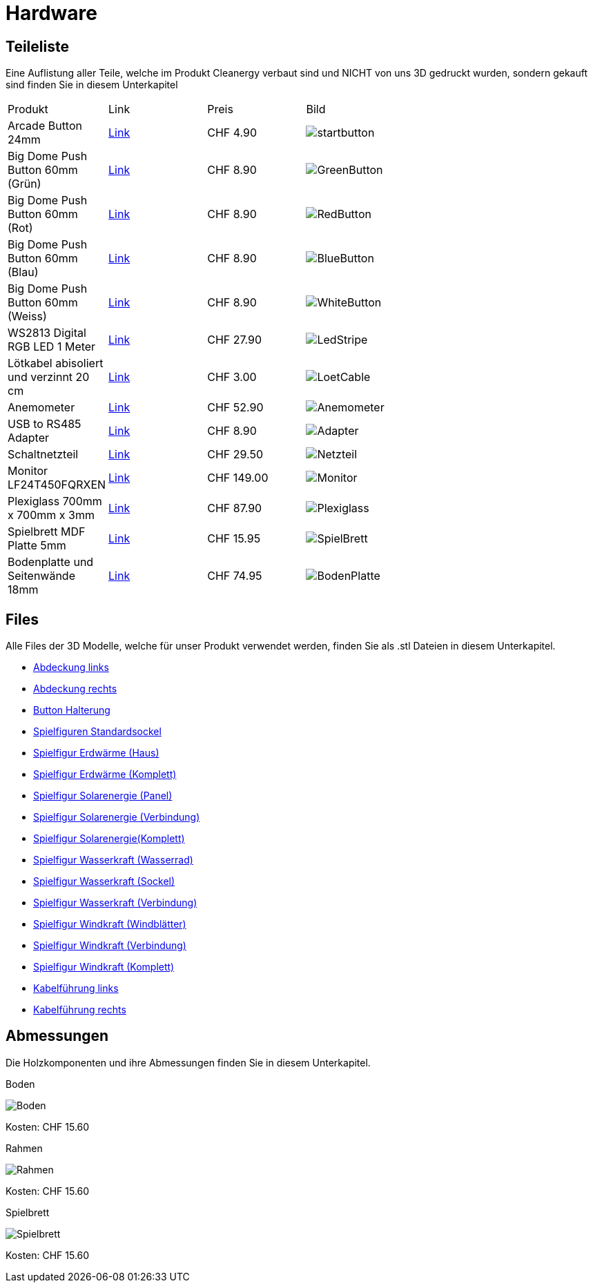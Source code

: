 = Hardware

== Teileliste
Eine Auflistung aller Teile, welche im Produkt Cleanergy verbaut sind und NICHT von uns 3D gedruckt wurden, sondern gekauft sind finden Sie in diesem Unterkapitel
****
[cols="1,1,1,3" options="Header"]
|===
|Produkt|Link|Preis|Bild
|Arcade Button 24mm|link:https://www.play-zone.ch/de/arcade-button-24mm-rot.html[Link]|CHF 4.90|image:images/startButton.png["startbutton"]
|Big Dome Push Button 60mm (Grün)|link:https://www.play-zone.ch/de/big-dome-push-button-60mm-grun.html[Link]|CHF 8.90|image:images/greenButton.png[GreenButton]
|Big Dome Push Button 60mm (Rot)|link:https://www.play-zone.ch/de/big-dome-push-button-60mm-rot.html[Link]|CHF 8.90|image:images/redButton.png[RedButton]
|Big Dome Push Button 60mm (Blau)|link:https://www.play-zone.ch/de/big-dome-push-button-60mm-blau.html[Link]|CHF 8.90|image:images/blueButton.png[BlueButton]
|Big Dome Push Button 60mm (Weiss)|link:https://www.play-zone.ch/de/big-dome-push-button-60mm-weiss.html[Link]|CHF 8.90|image:images/whiteButton.png[WhiteButton]
|WS2813 Digital RGB LED 1 Meter|link:https://www.play-zone.ch/de/ws2813-digital-rgb-led-weatherproof-strip-30-led-1-meter.html[Link]|CHF 27.90|image:images/ledStripe.png[LedStripe]
|Lötkabel abisoliert und verzinnt 20 cm|link:https://www.play-zone.ch/de/5-x-4-20-stk-lotkabel-20cm-fertig-abisoliert-und-verzinnt.html[Link]|CHF 3.00|image:images/loetCable.png[LoetCable]
|Anemometer|link:https://www.pi-shop.ch/rs485-wind-speed-transmitter[Link]|CHF 52.90|image:images/anemometer.png[Anemometer]
|USB to RS485 Adapter|link:https://www.dfrobot.com/product-2189.html[Link]|CHF 8.90|image:images/rs485Adapter.png[Adapter]
|Schaltnetzteil|link:https://www.bastelgarage.ch/5v-20a-ac-dc-100w-schaltnetzteil-s-100-5[Link]|CHF 29.50|image:images/netzteil.png[Netzteil]
|Monitor LF24T450FQRXEN|link:https://www.brack.ch/samsung-monitor-lf24t450fqrxen-1166706?utm_source=google&utm_medium=cpc&utm_campaign=%21cc-pssh%21l-d%21e-g%21t-pla%21k1-it%21z-it_multimedia_channable&utm_term=&adgroup_id=95297775786&ad_type=pla&prod_id=1166706&campaign_id=9422718872&gclid=Cj0KCQiAsdKbBhDHARIsANJ6-jfRQGGQawB7UvCg2tagM_9FmxG4o9EdncPczdHkTnizpy8GE3a-YgsaAg7DEALw_wcB&hc_fcv=Y3S3WgKYAtRjnERa~MrGrKjU21k6I3U24zzzzzzzz~MrGrKi721ij-l-5-zzzzzzzz[Link]|CHF 149.00|image:images/monitor.png[Monitor]
|Plexiglass 700mm x 700mm x 3mm|link:https://www.myplexiglas.ch[Link]|CHF 87.90|image:images/plexiglass.png[Plexiglass]
|Spielbrett MDF Platte 5mm|https://www.jumbo.ch/de/bauen-renovieren/holz/holzplatten--holzzuschnitt/holzfaserplatten/mdf-platten/oecoplan-mdf-5-mm/p/3464347[Link]|CHF 15.95|image:images/spielbrettPlatte.png[SpielBrett]
|Bodenplatte und Seitenwände 18mm|https://www.jumbo.ch/de/bauen-renovieren/holz/holzplatten--holzzuschnitt/massivholzplatten/massivholzplatten-1-und-3-schicht/massivholz-1-schicht-fichte-18mm/p/6722179?trackingtoken=product%7carea1%7cA%7cProduct%7cproduct_same_category_topseller%7cC2T_BO[Link]|CHF 74.95|image:images/bodenPlatte.png[BodenPlatte]
****

== Files
Alle Files der 3D Modelle, welche für unser Produkt verwendet werden, finden Sie als .stl Dateien in diesem Unterkapitel.

* link:stlFiles/Abdeckung_Links.stl[Abdeckung links]
* link:stlFiles/Abdeckung_Rechts.stl[Abdeckung rechts]
* link:stlFiles/Buttonhalterung.stl[Button Halterung]
* link:stlFiles/Figur_Standardsockel.stl[Spielfiguren Standardsockel]
* link:stlFiles/Figur_Erdwaerme_Haus.stl[Spielfigur Erdwärme (Haus)]
* link:stlFiles/Figur_Erdewaerme_Komplett.stl[Spielfigur Erdwärme (Komplett)]
* link:stlFiles/Figur_Solar_Panel.stl[Spielfigur Solarenergie (Panel)]
* link:stlFiles/Figur_Solar_Verbindung.stl[Spielfigur Solarenergie (Verbindung)]
* link:stlFiles/Figur_Solar_Komplett.stl[Spielfigur Solarenergie(Komplett)]
* link:stlFiles/Figur_Wasserkraft_Rad.stl[Spielfigur Wasserkraft (Wasserrad)]
* link:stlFiles/Figur_Wasserkraft_Sockel.stl[Spielfigur Wasserkraft (Sockel)]
* link:stlFiles/Figur_Wasserkraft_Verbindung.stl[Spielfigur Wasserkraft (Verbindung)]
* link:stlFiles/Figur_Windkraft_Windblaetter.stl[Spielfigur Windkraft (Windblätter)]
* link:stlFiles/Figur_Windkraft_Verbindung.stl[Spielfigur Windkraft (Verbindung)]
* link:stlFiles/Figur_Windkraft_Komplett.stl[Spielfigur Windkraft (Komplett)]
* link:stlFiles/Kabelführung_Links.stl[Kabelführung links]
* link:stlFiles/Kabelführung_Rechts.stl[Kabelführung rechts]


== Abmessungen
Die Holzkomponenten und ihre Abmessungen finden Sie in diesem Unterkapitel.

.Boden
image:images/Boden-1.png[Boden]

Kosten: CHF 15.60

.Rahmen
image:images/Rahmen-1.png[Rahmen]

Kosten: CHF 15.60

.Spielbrett
image:images/spielbrett.png[Spielbrett]

Kosten: CHF 15.60
